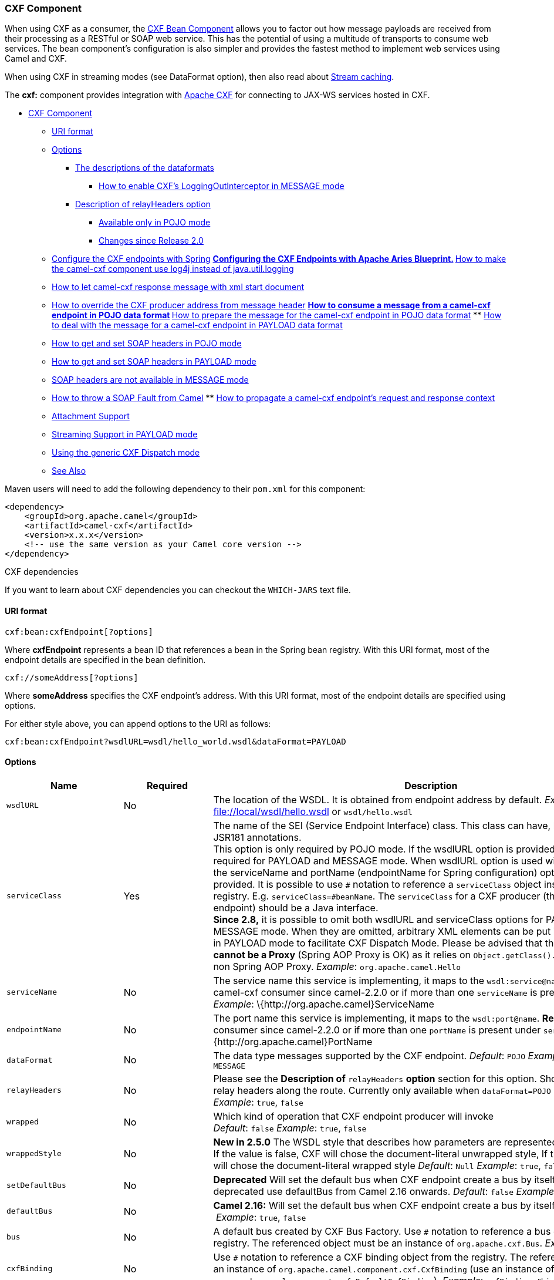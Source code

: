 [[CXF-CXFComponent]]
CXF Component
~~~~~~~~~~~~~

[Note]
====


When using CXF as a consumer, the link:cxf-bean-component.html[CXF Bean
Component] allows you to factor out how message payloads are received
from their processing as a RESTful or SOAP web service. This has the
potential of using a multitude of transports to consume web services.
The bean component's configuration is also simpler and provides the
fastest method to implement web services using Camel and CXF.

====

[Tip]
====


When using CXF in streaming modes (see DataFormat option), then also
read about link:stream-caching.html[Stream caching].

====

The *cxf:* component provides integration with
http://cxf.apache.org[Apache CXF] for connecting to JAX-WS services
hosted in CXF.

* link:#CXF-CXFComponent[CXF Component]
** link:#CXF-URIformat[URI format]
** link:#CXF-Options[Options]
*** link:#CXF-Thedescriptionsofthedataformats[The descriptions of the
dataformats]
**** link:#CXF-HowtoenableCXFLoggingOutInterceptorinMESSAGEmode[How to
enable CXF's LoggingOutInterceptor in MESSAGE mode]
*** link:#CXF-DescriptionofrelayHeadersoption[Description of
relayHeaders option]
**** link:#CXF-AvailableonlyinPOJOmode[Available only in POJO mode]
**** link:#CXF-ChangessinceRelease2.0[Changes since Release 2.0]
** link:#CXF-ConfiguretheCXFendpointswithSpring[Configure the CXF
endpoints with Spring]
**
link:#CXF-ConfiguringtheCXFEndpointswithApacheAriesBlueprint.[Configuring
the CXF Endpoints with Apache Aries Blueprint.]
**
link:#CXF-Howtomakethecamel-cxfcomponentuselog4jinsteadofjava.util.logging[How
to make the camel-cxf component use log4j instead of java.util.logging]
** link:#CXF-Howtoletcamel-cxfresponsemessagewithxmlstartdocument[How to
let camel-cxf response message with xml start document]
** link:#CXF-HowtooverridetheCXFproduceraddressfrommessageheader[How to
override the CXF producer address from message header]
**
link:#CXF-Howtoconsumeamessagefromacamel-cxfendpointinPOJOdataformat[How
to consume a message from a camel-cxf endpoint in POJO data format]
**
link:#CXF-Howtopreparethemessageforthecamel-cxfendpointinPOJOdataformat[How
to prepare the message for the camel-cxf endpoint in POJO data format]
**
link:#CXF-Howtodealwiththemessageforacamel-cxfendpointinPAYLOADdataformat[How
to deal with the message for a camel-cxf endpoint in PAYLOAD data
format]
** link:#CXF-HowtogetandsetSOAPheadersinPOJOmode[How to get and set SOAP
headers in POJO mode]
** link:#CXF-HowtogetandsetSOAPheadersinPAYLOADmode[How to get and set
SOAP headers in PAYLOAD mode]
** link:#CXF-SOAPheadersarenotavailableinMESSAGEmode[SOAP headers are
not available in MESSAGE mode]
** link:#CXF-HowtothrowaSOAPFaultfromCamel[How to throw a SOAP Fault
from Camel]
**
link:#CXF-Howtopropagateacamel-cxfendpointrequestandresponsecontext[How
to propagate a camel-cxf endpoint's request and response context]
** link:#CXF-AttachmentSupport[Attachment Support]
** link:#CXF-StreamingSupportinPAYLOADmode[Streaming Support in PAYLOAD
mode]
** link:#CXF-UsingthegenericCXFDispatchmode[Using the generic CXF
Dispatch mode]
** link:#CXF-SeeAlso[See Also]

Maven users will need to add the following dependency to their `pom.xml`
for this component:

[source,xml]
------------------------------------------------------------
<dependency>
    <groupId>org.apache.camel</groupId>
    <artifactId>camel-cxf</artifactId>
    <version>x.x.x</version>
    <!-- use the same version as your Camel core version -->
</dependency>
------------------------------------------------------------

[Tip]
====
CXF dependencies

If you want to learn about CXF dependencies you can checkout the
`WHICH-JARS` text file.

====

[[CXF-URIformat]]
URI format
^^^^^^^^^^

[source,java]
------------------------------
cxf:bean:cxfEndpoint[?options]
------------------------------

Where *cxfEndpoint* represents a bean ID that references a bean in the
Spring bean registry. With this URI format, most of the endpoint details
are specified in the bean definition.

[source,java]
---------------------------
cxf://someAddress[?options]
---------------------------

Where *someAddress* specifies the CXF endpoint's address. With this URI
format, most of the endpoint details are specified using options.

For either style above, you can append options to the URI as follows:

[source,java]
---------------------------------------------------------------------
cxf:bean:cxfEndpoint?wsdlURL=wsdl/hello_world.wsdl&dataFormat=PAYLOAD
---------------------------------------------------------------------

[[CXF-Options]]
Options
^^^^^^^

[width="100%",cols="10%,10%,80%",options="header",]
|=======================================================================
|Name |Required |Description

|`wsdlURL` |No |The location of the WSDL. It is obtained from endpoint address by
default. _Example_: file://local/wsdl/hello.wsdl[file://local/wsdl/hello.wsdl]
or `wsdl/hello.wsdl`

|`serviceClass` |Yes |The name of the SEI (Service Endpoint Interface) class. This class can
have, but does not require, JSR181 annotations.  +
 This option is only required by POJO mode. If the wsdlURL option is
provided, serviceClass is not required for PAYLOAD and MESSAGE mode.
When wsdlURL option is used without serviceClass, the serviceName and
portName (endpointName for Spring configuration) options *MUST* be
provided. It is possible to use `#` notation to reference a
`serviceClass` object instance from the registry. E.g.
`serviceClass=#beanName`. The `serviceClass` for a CXF producer (that
is, the `to` endpoint) should be a Java interface. +
 *Since 2.8,* it is possible to omit both wsdlURL and serviceClass
options for PAYLOAD and MESSAGE mode. When they are omitted, arbitrary
XML elements can be put in CxfPayload's body in PAYLOAD mode to
facilitate CXF Dispatch Mode.  
 Please be advised that the *referenced object cannot be a Proxy*
(Spring AOP Proxy is OK) as it relies on `Object.getClass().getName()`
method for non Spring AOP Proxy.  
 _Example_: `org.apache.camel.Hello`

|`serviceName` |No |The service name this service is implementing, it maps to the
`wsdl:service@name`.  
 *Required* for camel-cxf consumer since camel-2.2.0 or if more than one
`serviceName` is present in WSDL. 
 _Example_: \{http:­//org.apache.camel}ServiceName

|`endpointName` |No |The port name this service is implementing, it maps to the
`wsdl:port@name`.  
 *Required* for camel-cxf consumer since camel-2.2.0 or if more than one
`portName` is present under `serviceName`.  
 _Example_: \{http:­//org.apache.camel}PortName

|`dataFormat` |No |The data type messages supported by the CXF endpoint.  
 _Default_: `POJO`  
 _Example_: `POJO`, `PAYLOAD`, `MESSAGE`

|`relayHeaders` |No |Please see the *Description of* `relayHeaders` *option* section for this
option. Should a CXF endpoint relay headers along the route. Currently
only available when `dataFormat=POJO`
 _Default_: `true` 
 _Example_: `true`, `false`

|`wrapped` |No |Which kind of operation that CXF endpoint producer will invoke  +
 _Default_: `false`  
 _Example_: `true`, `false`

|`wrappedStyle` |No |*New in 2.5.0* The WSDL style that describes how parameters are
represented in the SOAP body. If the value is false, CXF will chose the
document-literal unwrapped style, If the value is true, CXF will chose
the document-literal wrapped style 
 _Default_: `Null`  
 _Example_: `true`, `false`

|`setDefaultBus` |No |*Deprecated* Will set the default bus when CXF endpoint create a bus by
itself. This option is deprecated use defaultBus from Camel 2.16
onwards. 
 _Default_: `false`  
 _Example_: `true`, `false`

|`defaultBus` |No |*Camel 2.16:* Will set the default bus when CXF endpoint create a bus by
itself
 _Default_: `false`  
 _Example_: `true`, `false`

|`bus` |No |A default bus created by CXF Bus Factory. Use `#` notation to reference
a bus object from the registry. The referenced object must be an
instance of `org.apache.cxf.Bus`.  
 _Example_: `bus=#busName`

|`cxfBinding` |No |Use `#` notation to reference a CXF binding object from the registry.
The referenced object must be an instance of
`org.apache.camel.component.cxf.CxfBinding` (use an instance of
`org.apache.camel.component.cxf.DefaultCxfBinding`).  
 _Example_: `cxfBinding=#bindingName`

|`headerFilterStrategy` |No |Use `#` notation to reference a header filter strategy object from the
registry. The referenced object must be an instance of
`org.apache.camel.spi.HeaderFilterStrategy` (use an instance of
`org.apache.camel.component.cxf.CxfHeaderFilterStrategy`).  
 _Example_: `headerFilterStrategy=#strategyName`

|`loggingFeatureEnabled` |No |New in 2.3. This option enables CXF Logging Feature which writes inbound
and outbound SOAP messages to log.  
 _Default_: `false`  +
 _Example_: `loggingFeatureEnabled``=true`

|`defaultOperationName` |No |New in 2.4, this option will set the default operationName that will be
used by the CxfProducer which invokes the remote service.  
 _Default_: `null`  +
 _Example_: `defaultOperationName``=greetMe`

|`defaultOperationNamespace` |No |New in 2.4. This option will set the default operationNamespace that
will be used by the CxfProducer which invokes the remote service.  
 _Default_: `null`  
 _Example_:
`defaultOperationNamespace``=``http://apache.org/hello_world_soap_http`

|`synchronous` |No |New in 2.5. This option will let cxf endpoint decide to use sync or
async API to do the underlying work. The default value is false which
means camel-cxf endpoint will try to use async API by default.  
 _Default_: `false`  
 _Example_: synchronous=true

|`publishedEndpointUrl` |No |New in 2.5. This option can override the endpointUrl that published from
the WSDL which can be accessed with service address url plus ?wsdl.  
 _Default_: `null`  
 _Example_: publshedEndpointUrl=http://example.com/service[http://example.com/service]

|`properties.XXX` |No |*Camel 2.8:* Allows to set custom properties to CXF in the endpoint uri.
For example setting `properties.mtom-enabled=true` to enable MTOM.
`properties.org.apache.cxf.interceptor.OneWayProcessorInterceptor.USE_ORIGINAL_THREAD=true `just
make sure the CXF doesn't switch the thread when start the invocation.

|`allowStreaming` |No |New in *Camel 2.8.2*. This option controls whether the CXF component,
when running in PAYLOAD mode (see below), will DOM parse the incoming
messages into DOM Elements or keep the payload as a
javax.xml.transform.Source object that would allow streaming in some
cases.

|`skipFaultLogging` |No |New in *Camel 2.11*. This option controls whether the
PhaseInterceptorChain skips logging the Fault that it catches.

|`cxfEndpointConfigurer` |No |New in *Camel 2.11*. This option could apply the implementation of
`org.apache.camel.component.cxf.CxfEndpointConfigurer which `supports to
configure the CXF endpoint in  programmatic way. Since *Camel
2.15.0,*user can configure the CXF server and client by implementing
configure\{Server|Client} method of `CxfEndpointConfigurer`.

|`username` |No |New in *Camel 2.12.3* This option is used to set the basic
authentication information of username for the CXF client.

|`password` |No |New in *Camel 2.12.3* This option is used to set the basic
authentication information of password for the CXF client.

|`continuationTimeout` |No |New in *Camel 2.14.0*This option is used to set the CXF continuation
timeout which could be used in CxfConsumer by default when the CXF
server is using Jetty or Servlet transport. (Before *Camel 2.14.0*,
CxfConsumer just set the continuation timeout to be 0, which means the
continuation suspend operation never timeout.)
_Default_: 30000 
 _Example_: continuation=80000
|=======================================================================

The `serviceName` and `portName` are
http://en.wikipedia.org/wiki/QName[QNames], so if you provide them be
sure to prefix them with their \{namespace} as shown in the examples
above.

[[CXF-Thedescriptionsofthedataformats]]
The descriptions of the dataformats
+++++++++++++++++++++++++++++++++++

[width="100%",cols="50%,50%",options="header",]
|=======================================================================
|DataFormat |Description

|`POJO` |POJOs (Plain old Java objects) are the Java parameters to the method
being invoked on the target server. Both Protocol and Logical JAX-WS
handlers are supported.

|`PAYLOAD` |`PAYLOAD` is the message payload (the contents of the `soap:body`) after
message configuration in the CXF endpoint is applied. Only Protocol
JAX-WS handler is supported. Logical JAX-WS handler is not supported.

|`MESSAGE` |`MESSAGE` is the raw message that is received from the transport layer.
It is not suppose to touch or change Stream, some of the CXF
interceptors will be removed if you are using this kind of DataFormat so
you can't see any soap headers after the camel-cxf consumer and JAX-WS
handler is not supported.

|`CXF_MESSAGE` |New in *Camel 2.8.2*, `CXF_MESSAGE` allows for invoking the full
capabilities of CXF interceptors by converting the message from the
transport layer into a raw SOAP message
|=======================================================================

You can determine the data format mode of an exchange by retrieving the
exchange property, `CamelCXFDataFormat`. The exchange key constant is
defined in
`org.apache.camel.component.cxf.CxfConstants.DATA_FORMAT_PROPERTY`.

[[CXF-HowtoenableCXFLoggingOutInterceptorinMESSAGEmode]]
How to enable CXF's LoggingOutInterceptor in MESSAGE mode

CXF's `LoggingOutInterceptor` outputs outbound message that goes on the
wire to logging system (Java Util Logging). Since the
`LoggingOutInterceptor` is in `PRE_STREAM` phase (but `PRE_STREAM` phase
is removed in `MESSAGE` mode), you have to configure
`LoggingOutInterceptor` to be run during the `WRITE` phase. The
following is an example.

[source,xml]
-------------------------------------------------------------------------------------------------------
<bean id="loggingOutInterceptor" class="org.apache.cxf.interceptor.LoggingOutInterceptor">
    <!--  it really should have been user-prestream but CXF does have such phase! -->
    <constructor-arg value="target/write"/> 
</bean>
         
<cxf:cxfEndpoint id="serviceEndpoint" address="http://localhost:${CXFTestSupport.port2}/LoggingInterceptorInMessageModeTest/helloworld"
    serviceClass="org.apache.camel.component.cxf.HelloService">
    <cxf:outInterceptors>
        <ref bean="loggingOutInterceptor"/>
    </cxf:outInterceptors>
    <cxf:properties>
        <entry key="dataFormat" value="MESSAGE"/>
    </cxf:properties>
</cxf:cxfEndpoint>
-------------------------------------------------------------------------------------------------------

[[CXF-DescriptionofrelayHeadersoption]]
Description of relayHeaders option
++++++++++++++++++++++++++++++++++

There are _in-band_ and _out-of-band_ on-the-wire headers from the
perspective of a JAXWS WSDL-first developer.

The _in-band_ headers are headers that are explicitly defined as part of
the WSDL binding contract for an endpoint such as SOAP headers.

The _out-of-band_ headers are headers that are serialized over the wire,
but are not explicitly part of the WSDL binding contract.

Headers relaying/filtering is bi-directional.

When a route has a CXF endpoint and the developer needs to have
on-the-wire headers, such as SOAP headers, be relayed along the route to
be consumed say by another JAXWS endpoint, then `relayHeaders` should be
set to `true`, which is the default value.

[[CXF-AvailableonlyinPOJOmode]]
Available only in POJO mode

The `relayHeaders=true` express an intent to relay the headers. The
actual decision on whether a given header is relayed is delegated to a
pluggable instance that implements the `MessageHeadersRelay` interface.
A concrete implementation of `MessageHeadersRelay` will be consulted to
decide if a header needs to be relayed or not. There is already an
implementation of `SoapMessageHeadersRelay` which binds itself to
well-known SOAP name spaces. Currently only out-of-band headers are
filtered, and in-band headers will always be relayed when
`relayHeaders=true`. If there is a header on the wire, whose name space
is unknown to the runtime, then a fall back `DefaultMessageHeadersRelay`
will be used, which simply allows all headers to be relayed.

The `relayHeaders=false` setting asserts that all headers in-band and
out-of-band will be dropped.

You can plugin your own `MessageHeadersRelay` implementations overriding
or adding additional ones to the list of relays. In order to override a
preloaded relay instance just make sure that your `MessageHeadersRelay`
implementation services the same name spaces as the one you looking to
override. Also note, that the overriding relay has to service all of the
name spaces as the one you looking to override, or else a runtime
exception on route start up will be thrown as this would introduce an
ambiguity in name spaces to relay instance mappings.

[source,xml]
-------------------------------------------------------------------------------------------------------
<cxf:cxfEndpoint ...>
   <cxf:properties>
     <entry key="org.apache.camel.cxf.message.headers.relays">
       <list>
         <ref bean="customHeadersRelay"/>
       </list>
     </entry>
   </cxf:properties>
 </cxf:cxfEndpoint>
 <bean id="customHeadersRelay" class="org.apache.camel.component.cxf.soap.headers.CustomHeadersRelay"/>
-------------------------------------------------------------------------------------------------------

Take a look at the tests that show how you'd be able to relay/drop
headers here:

https://svn.apache.org/repos/asf/camel/branches/camel-1.x/components/camel-cxf/src/test/java/org/apache/camel/component/cxf/soap/headers/CxfMessageHeadersRelayTest.java[https://svn.apache.org/repos/asf/camel/branches/camel-1.x/components/camel-cxf/src/test/java/org/apache/camel/component/cxf/soap/headers/CxfMessageHeadersRelayTest.java]

[[CXF-ChangessinceRelease2.0]]
Changes since Release 2.0

* `POJO` and `PAYLOAD` modes are supported. In `POJO` mode, only
out-of-band message headers are available for filtering as the in-band
headers have been processed and removed from header list by CXF. The
in-band headers are incorporated into the `MessageContentList` in POJO
mode. The `camel-cxf` component does make any attempt to remove the
in-band headers from the `MessageContentList`. If filtering of in-band
headers is required, please use `PAYLOAD` mode or plug in a (pretty
straightforward) CXF interceptor/JAXWS Handler to the CXF endpoint.
* The Message Header Relay mechanism has been merged into
`CxfHeaderFilterStrategy`. The `relayHeaders` option, its semantics, and
default value remain the same, but it is a property of
`CxfHeaderFilterStrategy`. 
 Here is an example of configuring it.

[source,xml]
-------------------------------------------------------------------------------------------------------
<bean id="dropAllMessageHeadersStrategy" class="org.apache.camel.component.cxf.common.header.CxfHeaderFilterStrategy">
 
    <!--  Set relayHeaders to false to drop all SOAP headers -->
    <property name="relayHeaders" value="false"/>
     
</bean>
-------------------------------------------------------------------------------------------------------

Then, your endpoint can reference the `CxfHeaderFilterStrategy`.

[source,xml]
-------------------------------------------------------------------------------------------------------
<route>
    <from uri="cxf:bean:routerNoRelayEndpoint?headerFilterStrategy=#dropAllMessageHeadersStrategy"/>          
    <to uri="cxf:bean:serviceNoRelayEndpoint?headerFilterStrategy=#dropAllMessageHeadersStrategy"/>
</route>
-------------------------------------------------------------------------------------------------------

* The `MessageHeadersRelay` interface has changed slightly and has been
renamed to `MessageHeaderFilter`. It is a property of
`CxfHeaderFilterStrategy`. Here is an example of configuring user
defined Message Header Filters:

[source,xml]
-------------------------------------------------------------------------------------------------------
<bean id="customMessageFilterStrategy" class="org.apache.camel.component.cxf.common.header.CxfHeaderFilterStrategy">
    <property name="messageHeaderFilters">
        <list>
            <!--  SoapMessageHeaderFilter is the built in filter.  It can be removed by omitting it. -->
            <bean class="org.apache.camel.component.cxf.common.header.SoapMessageHeaderFilter"/>
             
            <!--  Add custom filter here -->   
            <bean class="org.apache.camel.component.cxf.soap.headers.CustomHeaderFilter"/>
        </list>
    </property>
</bean>
-------------------------------------------------------------------------------------------------------

* Other than `relayHeaders`, there are new properties that can be
configured in `CxfHeaderFilterStrategy`.

[width="100%",cols="10%,10%,80%",options="header",]
|=======================================================================
|Name |Required |Description
|`relayHeaders` |No |All message headers will be processed by Message Header Filters  
 _Type_: `boolean`  
 _Default_: `true`

|`relayAllMessageHeaders` | No |All message headers will be propagated (without processing by Message
Header Filters)  
 _Type_: `boolean`  
 _Default_: `false`

|`allowFilterNamespaceClash` |No |If two filters overlap in activation namespace, the property control how
it should be handled. If the value is `true`, last one wins. If the
value is `false`, it will throw an exception  
 _Type_: `boolean`  
 _Default_: `false`
|=======================================================================

[[CXF-ConfiguretheCXFendpointswithSpring]]
Configure the CXF endpoints with Spring
^^^^^^^^^^^^^^^^^^^^^^^^^^^^^^^^^^^^^^^

You can configure the CXF endpoint with the Spring configuration file
shown below, and you can also embed the endpoint into the `camelContext`
tags. When you are invoking the service endpoint, you can set the
`operationName` and `operationNamespace` headers to explicitly state
which operation you are calling.

[source,xml]
----------------------------------------------------------------------------------------------------------------
<beans xmlns="http://www.springframework.org/schema/beans"
        xmlns:xsi="http://www.w3.org/2001/XMLSchema-instance"
        xmlns:cxf="http://camel.apache.org/schema/cxf"
        xsi:schemaLocation="
        http://www.springframework.org/schema/beans http://www.springframework.org/schema/beans/spring-beans.xsd
        http://camel.apache.org/schema/cxf http://camel.apache.org/schema/cxf/camel-cxf.xsd
        http://camel.apache.org/schema/spring http://camel.apache.org/schema/spring/camel-spring.xsd">
     <cxf:cxfEndpoint id="routerEndpoint" address="http://localhost:9003/CamelContext/RouterPort"
            serviceClass="org.apache.hello_world_soap_http.GreeterImpl"/>
     <cxf:cxfEndpoint id="serviceEndpoint" address="http://localhost:9000/SoapContext/SoapPort"
            wsdlURL="testutils/hello_world.wsdl"
            serviceClass="org.apache.hello_world_soap_http.Greeter"
            endpointName="s:SoapPort"
            serviceName="s:SOAPService"
        xmlns:s="http://apache.org/hello_world_soap_http" />
     <camelContext id="camel" xmlns="http://camel.apache.org/schema/spring">
       <route>
         <from uri="cxf:bean:routerEndpoint" />
         <to uri="cxf:bean:serviceEndpoint" />
       </route>
    </camelContext>
  </beans>
----------------------------------------------------------------------------------------------------------------

Be sure to include the JAX-WS `schemaLocation` attribute specified on
the root beans element. This allows CXF to validate the file and is
required. Also note the namespace declarations at the end of the
`<cxf:cxfEndpoint/>` tag--these are required because the combined
\{`namespace}localName` syntax is presently not supported for this tag's
attribute values.

The `cxf:cxfEndpoint` element supports many additional attributes:

[width="100%",cols="50%,50%",options="header",]
|=======================================================================
|Name |Value

|`PortName` |The endpoint name this service is implementing, it maps to the
`wsdl:port@name`. In the format of `ns:PORT_NAME` where `ns` is a
namespace prefix valid at this scope.

|`serviceName` |The service name this service is implementing, it maps to the
`wsdl:service@name`. In the format of `ns:SERVICE_NAME` where `ns` is a
namespace prefix valid at this scope.

|`wsdlURL` |The location of the WSDL. Can be on the classpath, file system, or be
hosted remotely.

|`bindingId` |The `bindingId` for the service model to use.

|`address` |The service publish address.

|`bus` |The bus name that will be used in the JAX-WS endpoint.

|`serviceClass` |The class name of the SEI (Service Endpoint Interface) class which could
have JSR181 annotation or not.
|=======================================================================

It also supports many child elements:

[width="100%",cols="50%,50%",options="header",]
|=======================================================================
|Name |Value

|`cxf:inInterceptors` |The incoming interceptors for this endpoint. A list of `<bean>` or
`<ref>`.

|`cxf:inFaultInterceptors` |The incoming fault interceptors for this endpoint. A list of `<bean>` or
`<ref>`.

|`cxf:outInterceptors` |The outgoing interceptors for this endpoint. A list of `<bean>` or
`<ref>`.

|`cxf:outFaultInterceptors` |The outgoing fault interceptors for this endpoint. A list of `<bean>` or
`<ref>`.

|`cxf:properties` | A properties map which should be supplied to the JAX-WS endpoint. See
below.

|`cxf:handlers` |A JAX-WS handler list which should be supplied to the JAX-WS endpoint.
See below.

|`cxf:dataBinding` |You can specify the which `DataBinding` will be use in the endpoint.
This can be supplied using the Spring `<bean class="MyDataBinding"/>`
syntax.

|`cxf:binding` |You can specify the `BindingFactory` for this endpoint to use. This can
be supplied using the Spring `<bean class="MyBindingFactory"/>` syntax.

|`cxf:features` |The features that hold the interceptors for this endpoint. A list of
beans or refs

|`cxf:schemaLocations` |The schema locations for endpoint to use. A list of schemaLocations

|`cxf:serviceFactory` |The service factory for this endpoint to use. This can be supplied using
the Spring `<bean class="MyServiceFactory"/>` syntax
|=======================================================================

You can find more advanced examples that show how to provide
interceptors, properties and handlers on the CXF
https://cwiki.apache.org/CXF20DOC/JAX-WS+Configuration[JAX-WS
Configuration page].

*NOTE* 
 You can use cxf:properties to set the camel-cxf endpoint's dataFormat
and setDefaultBus properties from spring configuration file.

[source,xml]
-------------------------------------------------------------------------
<cxf:cxfEndpoint id="testEndpoint" address="http://localhost:9000/router"
     serviceClass="org.apache.camel.component.cxf.HelloService"
     endpointName="s:PortName"
     serviceName="s:ServiceName"
     xmlns:s="http://www.example.com/test">
     <cxf:properties>
       <entry key="dataFormat" value="MESSAGE"/>
       <entry key="setDefaultBus" value="true"/>
     </cxf:properties>
   </cxf:cxfEndpoint>
-------------------------------------------------------------------------

[[CXF-ConfiguringtheCXFEndpointswithApacheAriesBlueprint.]]
Configuring the CXF Endpoints with Apache Aries Blueprint.
^^^^^^^^^^^^^^^^^^^^^^^^^^^^^^^^^^^^^^^^^^^^^^^^^^^^^^^^^^

Since camel 2.8 there is support for utilizing aries blueprint
dependency injection for your CXF endpoints. 
 The schema utilized is very similar to the spring schema so the
transition is fairly transparent.

Example

[source,xml]
------------------------------------------------------------------------------------------------------------------------------------
<blueprint xmlns="http://www.osgi.org/xmlns/blueprint/v1.0.0"
           xmlns:xsi="http://www.w3.org/2001/XMLSchema-instance"
           xmlns:cm="http://aries.apache.org/blueprint/xmlns/blueprint-cm/v1.0.0"
           xmlns:camel-cxf="http://camel.apache.org/schema/blueprint/cxf"
       xmlns:cxfcore="http://cxf.apache.org/blueprint/core"
           xsi:schemaLocation="http://www.osgi.org/xmlns/blueprint/v1.0.0 http://www.osgi.org/xmlns/blueprint/v1.0.0/blueprint.xsd">

      <camel-cxf:cxfEndpoint id="routerEndpoint"
                     address="http://localhost:9001/router"
                     serviceClass="org.apache.servicemix.examples.cxf.HelloWorld">
        <camel-cxf:properties>
            <entry key="dataFormat" value="MESSAGE"/>
        </camel-cxf:properties>
     </camel-cxf:cxfEndpoint>

     <camel-cxf:cxfEndpoint id="serviceEndpoint"
            address="http://localhost:9000/SoapContext/SoapPort"
                     serviceClass="org.apache.servicemix.examples.cxf.HelloWorld">
    </camel-cxf:cxfEndpoint>

    <camelContext xmlns="http://camel.apache.org/schema/blueprint">
        <route>
            <from uri="routerEndpoint"/>
            <to uri="log:request"/>
        </route>
    </camelContext>

</blueprint>
------------------------------------------------------------------------------------------------------------------------------------

Currently the endpoint element is the first supported CXF
namespacehandler.

You can also use the bean references just as in spring

[source,xml]
----------------------------------------------------------------------------------------------------------------
<blueprint xmlns="http://www.osgi.org/xmlns/blueprint/v1.0.0"
           xmlns:xsi="http://www.w3.org/2001/XMLSchema-instance"
           xmlns:cm="http://aries.apache.org/blueprint/xmlns/blueprint-cm/v1.0.0"
           xmlns:jaxws="http://cxf.apache.org/blueprint/jaxws"
           xmlns:cxf="http://cxf.apache.org/blueprint/core"
           xmlns:camel="http://camel.apache.org/schema/blueprint"
           xmlns:camelcxf="http://camel.apache.org/schema/blueprint/cxf"
           xsi:schemaLocation="
             http://www.osgi.org/xmlns/blueprint/v1.0.0 http://www.osgi.org/xmlns/blueprint/v1.0.0/blueprint.xsd
             http://cxf.apache.org/blueprint/jaxws http://cxf.apache.org/schemas/blueprint/jaxws.xsd
             http://cxf.apache.org/blueprint/core http://cxf.apache.org/schemas/blueprint/core.xsd
             ">

    <camelcxf:cxfEndpoint id="reportIncident"
                     address="/camel-example-cxf-blueprint/webservices/incident"
                     wsdlURL="META-INF/wsdl/report_incident.wsdl"
                     serviceClass="org.apache.camel.example.reportincident.ReportIncidentEndpoint">
    </camelcxf:cxfEndpoint>

    <bean id="reportIncidentRoutes" class="org.apache.camel.example.reportincident.ReportIncidentRoutes" />

    <camelContext xmlns="http://camel.apache.org/schema/blueprint">
        <routeBuilder ref="reportIncidentRoutes"/>
    </camelContext>

</blueprint>
----------------------------------------------------------------------------------------------------------------

[[CXF-Howtomakethecamel-cxfcomponentuselog4jinsteadofjava.util.logging]]
How to make the camel-cxf component use log4j instead of java.util.logging
^^^^^^^^^^^^^^^^^^^^^^^^^^^^^^^^^^^^^^^^^^^^^^^^^^^^^^^^^^^^^^^^^^^^^^^^^^

CXF's default logger is `java.util.logging`. If you want to change it to
log4j, proceed as follows. Create a file, in the classpath, named
`META-INF/cxf/org.apache.cxf.logger`. This file should contain the
fully-qualified name of the class,
`org.apache.cxf.common.logging.Log4jLogger`, with no comments, on a
single line.

[[CXF-Howtoletcamel-cxfresponsemessagewithxmlstartdocument]]
How to let camel-cxf response message with xml start document
^^^^^^^^^^^^^^^^^^^^^^^^^^^^^^^^^^^^^^^^^^^^^^^^^^^^^^^^^^^^^

If you are using some SOAP client such as PHP, you will get this kind of
error, because CXF doesn't add the XML start document "<?xml
version="1.0" encoding="utf-8"?>"

[source,java]
---------------------------------------------------------------------------------------
Error:sendSms: SoapFault exception: [Client] looks like we got no XML document in [...]
---------------------------------------------------------------------------------------

To resolved this issue, you just need to tell StaxOutInterceptor to
write the XML start document for you.

You can add a customer interceptor like this and configure it into you
camel-cxf endpont

Or adding a message header for it like this if you are using *Camel
2.4*.

[source,java]
-------------------------------------------------------------------
 // set up the response context which force start document
 Map<String, Object> map = new HashMap<String, Object>();
 map.put("org.apache.cxf.stax.force-start-document", Boolean.TRUE);
 exchange.getOut().setHeader(Client.RESPONSE_CONTEXT, map);
-------------------------------------------------------------------

[[CXF-HowtooverridetheCXFproduceraddressfrommessageheader]]
How to override the CXF producer address from message header
^^^^^^^^^^^^^^^^^^^^^^^^^^^^^^^^^^^^^^^^^^^^^^^^^^^^^^^^^^^^

The `camel-cxf` producer supports to override the services address by
setting the message with the key of "CamelDestinationOverrideUrl".

[source,java]
----------------------------------------------------------------------------------------------
 // set up the service address from the message header to override the setting of CXF endpoint
 exchange.getIn().setHeader(Exchange.DESTINATION_OVERRIDE_URL, constant(getServiceAddress()));
----------------------------------------------------------------------------------------------

[[CXF-Howtoconsumeamessagefromacamel-cxfendpointinPOJOdataformat]]
How to consume a message from a camel-cxf endpoint in POJO data format
^^^^^^^^^^^^^^^^^^^^^^^^^^^^^^^^^^^^^^^^^^^^^^^^^^^^^^^^^^^^^^^^^^^^^^

The `camel-cxf` endpoint consumer POJO data format is based on the
http://cwiki.apache.org/CXF20DOC/invokers.html[cxf invoker], so the
message header has a property with the name of
`CxfConstants.OPERATION_NAME` and the message body is a list of the SEI
method parameters.

[[CXF-Howtopreparethemessageforthecamel-cxfendpointinPOJOdataformat]]
How to prepare the message for the camel-cxf endpoint in POJO data format
^^^^^^^^^^^^^^^^^^^^^^^^^^^^^^^^^^^^^^^^^^^^^^^^^^^^^^^^^^^^^^^^^^^^^^^^^

The `camel-cxf` endpoint producer is based on the
https://svn.apache.org/repos/asf/cxf/trunk/api/src/main/java/org/apache/cxf/endpoint/Client.java[cxf
client API]. First you need to specify the operation name in the message
header, then add the method parameters to a list, and initialize the
message with this parameter list. The response message's body is a
messageContentsList, you can get the result from that list.

If you don't specify the operation name in the message header,
`CxfProducer` will try to use the `defaultOperationName `from
`CxfEndpoint`, if there is no `defaultOperationName` set on
`CxfEndpoint`, it will pickup the first operationName from the Operation
list.

If you want to get the object array from the message body, you can get
the body using `message.getbody(Object[].class)`, as follows:

[[CXF-Howtodealwiththemessageforacamel-cxfendpointinPAYLOADdataformat]]
How to deal with the message for a camel-cxf endpoint in PAYLOAD data format
^^^^^^^^^^^^^^^^^^^^^^^^^^^^^^^^^^^^^^^^^^^^^^^^^^^^^^^^^^^^^^^^^^^^^^^^^^^^

`PAYLOAD` means that you process the payload message from the SOAP
envelope. You can use the `Header.HEADER_LIST` as the key to set or get
the SOAP headers and use the `List<Element>` to set or get SOAP body
elements. 
 `Message.getBody()` will return an
`org.apache.camel.component.cxf.CxfPayload` object, which has getters
for SOAP message headers and Body elements. This change enables
decoupling the native CXF message from the Camel message.

[[CXF-HowtogetandsetSOAPheadersinPOJOmode]]
How to get and set SOAP headers in POJO mode
^^^^^^^^^^^^^^^^^^^^^^^^^^^^^^^^^^^^^^^^^^^^

`POJO` means that the data format is a "list of Java objects" when the
Camel-cxf endpoint produces or consumes Camel exchanges. Even though
Camel expose message body as POJOs in this mode, Camel-cxf still
provides access to read and write SOAP headers. However, since CXF
interceptors remove in-band SOAP headers from Header list after they
have been processed, only out-of-band SOAP headers are available to
Camel-cxf in POJO mode.

The following example illustrate how to get/set SOAP headers. Suppose we
have a route that forwards from one Camel-cxf endpoint to another. That
is, SOAP Client -> Camel -> CXF service. We can attach two processors to
obtain/insert SOAP headers at (1) before request goes out to the CXF
service and (2) before response comes back to the SOAP Client. Processor
(1) and (2) in this example are InsertRequestOutHeaderProcessor and
InsertResponseOutHeaderProcessor. Our route looks like this:

SOAP headers are propagated to and from Camel Message headers. The Camel
message header name is "org.apache.cxf.headers.Header.list" which is a
constant defined in CXF (org.apache.cxf.headers.Header.HEADER_LIST). The
header value is a List of CXF SoapHeader objects
(org.apache.cxf.binding.soap.SoapHeader). The following snippet is the
InsertResponseOutHeaderProcessor (that insert a new SOAP header in the
response message). The way to access SOAP headers in both
InsertResponseOutHeaderProcessor and InsertRequestOutHeaderProcessor are
actually the same. The only difference between the two processors is
setting the direction of the inserted SOAP header.

[[CXF-HowtogetandsetSOAPheadersinPAYLOADmode]]
How to get and set SOAP headers in PAYLOAD mode
^^^^^^^^^^^^^^^^^^^^^^^^^^^^^^^^^^^^^^^^^^^^^^^

We've already shown how to access SOAP message (CxfPayload object) in
PAYLOAD mode (See "How to deal with the message for a camel-cxf endpoint
in PAYLOAD data format").

Once you obtain a CxfPayload object, you can invoke the
CxfPayload.getHeaders() method that returns a List of DOM Elements (SOAP
headers).

Since Camel 2.16.0, you can also use the same way as described in
sub-chapter "How to get and set SOAP headers in POJO mode" to set or get
the SOAP headers. So, you can use now the
header "org.apache.cxf.headers.Header.list" to get and set a list of
SOAP headers.This does also mean that if you have a route that forwards
from one Camel-cxf endpoint to another (SOAP Client -> Camel -> CXF
service), now also the SOAP headers sent by the SOAP client are
forwarded to the CXF service. If you do not want that these headers are
forwarded you have to remove them in the Camel header
"org.apache.cxf.headers.Header.list".

[[CXF-SOAPheadersarenotavailableinMESSAGEmode]]
SOAP headers are not available in MESSAGE mode
^^^^^^^^^^^^^^^^^^^^^^^^^^^^^^^^^^^^^^^^^^^^^^

SOAP headers are not available in MESSAGE mode as SOAP processing is
skipped.

[[CXF-HowtothrowaSOAPFaultfromCamel]]
How to throw a SOAP Fault from Camel
^^^^^^^^^^^^^^^^^^^^^^^^^^^^^^^^^^^^

If you are using a `camel-cxf` endpoint to consume the SOAP request, you
may need to throw the SOAP Fault from the camel context. +
 Basically, you can use the `throwFault` DSL to do that; it works for
`POJO`, `PAYLOAD` and `MESSAGE` data format. +
 You can define the soap fault like this

Then throw it as you like

If your CXF endpoint is working in the `MESSAGE` data format, you could
set the the SOAP Fault message in the message body and set the response
code in the message header.

Same for using POJO data format. You can set the SOAPFault on the out
body and also indicate it's a fault by calling Message.setFault(true):

[[CXF-Howtopropagateacamel-cxfendpointrequestandresponsecontext]]
How to propagate a camel-cxf endpoint's request and response context
^^^^^^^^^^^^^^^^^^^^^^^^^^^^^^^^^^^^^^^^^^^^^^^^^^^^^^^^^^^^^^^^^^^^

https://svn.apache.org/repos/asf/cxf/trunk/api/src/main/java/org/apache/cxf/endpoint/Client.java[cxf
client API] provides a way to invoke the operation with request and
response context. If you are using a `camel-cxf` endpoint producer to
invoke the outside web service, you can set the request context and get
response context with the following code:

[source,java]
-------------------------------------------------------------------------------------------------------------
        CxfExchange exchange = (CxfExchange)template.send(getJaxwsEndpointUri(), new Processor() {
             public void process(final Exchange exchange) {
                 final List<String> params = new ArrayList<String>();
                 params.add(TEST_MESSAGE);
                 // Set the request context to the inMessage
                 Map<String, Object> requestContext = new HashMap<String, Object>();
                 requestContext.put(BindingProvider.ENDPOINT_ADDRESS_PROPERTY, JAXWS_SERVER_ADDRESS);
                 exchange.getIn().setBody(params);
                 exchange.getIn().setHeader(Client.REQUEST_CONTEXT , requestContext);
                 exchange.getIn().setHeader(CxfConstants.OPERATION_NAME, GREET_ME_OPERATION);
             }
         });
         org.apache.camel.Message out = exchange.getOut();
         // The output is an object array, the first element of the array is the return value
         Object\[\] output = out.getBody(Object\[\].class);
         LOG.info("Received output text: " + output\[0\]);
         // Get the response context form outMessage
         Map<String, Object> responseContext = CastUtils.cast((Map)out.getHeader(Client.RESPONSE_CONTEXT));
         assertNotNull(responseContext);
         assertEquals("Get the wrong wsdl opertion name", "{http://apache.org/hello_world_soap_http}greetMe",
                      responseContext.get("javax.xml.ws.wsdl.operation").toString());
-------------------------------------------------------------------------------------------------------------

[[CXF-AttachmentSupport]]
Attachment Support
^^^^^^^^^^^^^^^^^^

*POJO Mode:* Both SOAP with Attachment and MTOM are supported (see
example in Payload Mode for enabling MTOM).  However, SOAP with
Attachment is not tested.  Since attachments are marshalled and
unmarshalled into POJOs, users typically do not need to deal with the
attachment themself.  Attachments are propagated to Camel message's
attachments if the MTOM is not enabled, since 2.12.3.  So, it is
possible to retreive attachments by Camel Message API

[source,java]
--------------------------------------------
DataHandler Message.getAttachment(String id)
--------------------------------------------

*Payload Mode:* MTOM is supported since 2.1. Attachments can be
retrieved by Camel Message APIs mentioned above. SOAP with Attachment
(SwA) is supported and attachments can be retrieved since 2.5. SwA is
the default (same as setting the CXF endpoint property "mtom-enabled" to
false). 

To enable MTOM, set the CXF endpoint property "mtom-enabled" to _true_.
(I believe you can only do it with Spring.)

You can produce a Camel message with attachment to send to a CXF
endpoint in Payload mode.

You can also consume a Camel message received from a CXF endpoint in
Payload mode.

*Message Mode:* Attachments are not supported as it does not process the
message at all.

*CXF_MESSAGE Mode*: MTOM is supported, and Attachments can be retrieved
by Camel Message APIs mentioned above. Note that when receiving a
multipart (i.e. MTOM) message the default SOAPMessage to String
converter will provide the complete multipart payload on the body. If
you require just the SOAP XML as a String, you can set the message body
with message.getSOAPPart(), and Camel convert can do the rest of work
for you.

[[CXF-StreamingSupportinPAYLOADmode]]
Streaming Support in PAYLOAD mode
^^^^^^^^^^^^^^^^^^^^^^^^^^^^^^^^^

In 2.8.2, the camel-cxf component now supports streaming of incoming
messages when using PAYLOAD mode. Previously, the incoming messages
would have been completely DOM parsed. For large messages, this is time
consuming and uses a significant amount of memory. Starting in 2.8.2,
the incoming messages can remain as a javax.xml.transform.Source while
being routed and, if nothing modifies the payload, can then be directly
streamed out to the target destination. For common "simple proxy" use
cases (example: from("cxf:...").to("cxf:...")), this can provide very
significant performance increases as well as significantly lowered
memory requirements.

However, there are cases where streaming may not be appropriate or
desired. Due to the streaming nature, invalid incoming XML may not be
caught until later in the processing chain. Also, certain actions may
require the message to be DOM parsed anyway (like WS-Security or message
tracing and such) in which case the advantages of the streaming is
limited. At this point, there are two ways to control the streaming:

* Endpoint property: you can add "allowStreaming=false" as an endpoint
property to turn the streaming on/off.

* Component property: the CxfComponent object also has an allowStreaming
property that can set the default for endpoints created from that
component.

Global system property: you can add a system property of
"org.apache.camel.component.cxf.streaming" to "false" to turn if off.
That sets the global default, but setting the endpoint property above
will override this value for that endpoint.

[[CXF-UsingthegenericCXFDispatchmode]]
Using the generic CXF Dispatch mode
^^^^^^^^^^^^^^^^^^^^^^^^^^^^^^^^^^^

From 2.8.0, the camel-cxf component supports the generic
https://cxf.apache.org/docs/jax-ws-dispatch-api.html[CXF dispatch
mode] that can transport messages of arbitrary structures (i.e., not
bound to a specific XML schema). To use this mode, you simply omit
specifying the wsdlURL and serviceClass attributes of the CXF endpoint.

[source,xml]
-------------------------------------------------------------------------------------------
<cxf:cxfEndpoint id="testEndpoint" address="http://localhost:9000/SoapContext/SoapAnyPort">
     <cxf:properties>
       <entry key="dataFormat" value="PAYLOAD"/>
     </cxf:properties>
   </cxf:cxfEndpoint>
-------------------------------------------------------------------------------------------

It is noted that the default CXF dispatch client does not send a
specific SOAPAction header. Therefore, when the target service requires
a specific SOAPAction value, it is supplied in the Camel header using
the key SOAPAction (case-insensitive).

 

[[CXF-SeeAlso]]
See Also
^^^^^^^^

* link:configuring-camel.html[Configuring Camel]
* link:component.html[Component]
* link:endpoint.html[Endpoint]
* link:getting-started.html[Getting Started]

